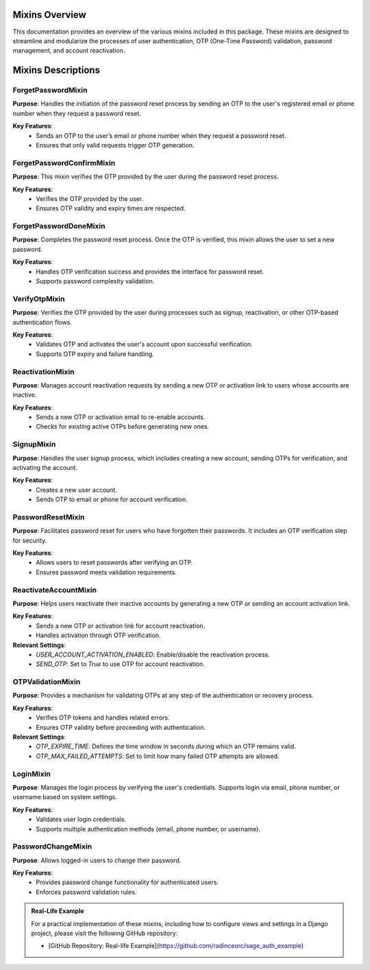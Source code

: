 Mixins Overview
===============

This documentation provides an overview of the various mixins included in this package. These mixins are designed to streamline and modularize the processes of user authentication, OTP (One-Time Password) validation, password management, and account reactivation.

Mixins Descriptions
===================

ForgetPasswordMixin
-------------------

**Purpose**: 
Handles the initiation of the password reset process by sending an OTP to the user's registered email or phone number when they request a password reset.

**Key Features**:
   - Sends an OTP to the user’s email or phone number when they request a password reset.
   - Ensures that only valid requests trigger OTP generation.

ForgetPasswordConfirmMixin
--------------------------

**Purpose**:
This mixin verifies the OTP provided by the user during the password reset process.

**Key Features**:
   - Verifies the OTP provided by the user.
   - Ensures OTP validity and expiry times are respected.


ForgetPasswordDoneMixin
-----------------------

**Purpose**:
Completes the password reset process. Once the OTP is verified, this mixin allows the user to set a new password.

**Key Features**:
   - Handles OTP verification success and provides the interface for password reset.
   - Supports password complexity validation.

VerifyOtpMixin
--------------

**Purpose**:
Verifies the OTP provided by the user during processes such as signup, reactivation, or other OTP-based authentication flows.

**Key Features**:
   - Validates OTP and activates the user's account upon successful verification.
   - Supports OTP expiry and failure handling.


ReactivationMixin
-----------------

**Purpose**:
Manages account reactivation requests by sending a new OTP or activation link to users whose accounts are inactive.

**Key Features**:
   - Sends a new OTP or activation email to re-enable accounts.
   - Checks for existing active OTPs before generating new ones.


SignupMixin
-----------

**Purpose**:
Handles the user signup process, which includes creating a new account, sending OTPs for verification, and activating the account.

**Key Features**:
   - Creates a new user account.
   - Sends OTP to email or phone for account verification.


PasswordResetMixin
------------------

**Purpose**:
Facilitates password reset for users who have forgotten their passwords. It includes an OTP verification step for security.

**Key Features**:
   - Allows users to reset passwords after verifying an OTP.
   - Ensures password meets validation requirements.

ReactivateAccountMixin
----------------------

**Purpose**:
Helps users reactivate their inactive accounts by generating a new OTP or sending an account activation link.

**Key Features**:
   - Sends a new OTP or activation link for account reactivation.
   - Handles activation through OTP verification.

**Relevant Settings**:
   - `USER_ACCOUNT_ACTIVATION_ENABLED`: Enable/disable the reactivation process.
   - `SEND_OTP`: Set to `True` to use OTP for account reactivation.

OTPValidationMixin
------------------

**Purpose**:
Provides a mechanism for validating OTPs at any step of the authentication or recovery process.

**Key Features**:
   - Verifies OTP tokens and handles related errors.
   - Ensures OTP validity before proceeding with authentication.

**Relevant Settings**:
   - `OTP_EXPIRE_TIME`: Defines the time window in seconds during which an OTP remains valid.
   - `OTP_MAX_FAILED_ATTEMPTS`: Set to limit how many failed OTP attempts are allowed.

LoginMixin
----------

**Purpose**:
Manages the login process by verifying the user's credentials. Supports login via email, phone number, or username based on system settings.

**Key Features**:
   - Validates user login credentials.
   - Supports multiple authentication methods (email, phone number, or username).

PasswordChangeMixin
-------------------

**Purpose**:
Allows logged-in users to change their password.

**Key Features**:
   - Provides password change functionality for authenticated users.
   - Enforces password validation rules.


.. admonition:: Real-Life Example

   For a practical implementation of these mixins, including how to configure views and settings in a Django project, please visit the following GitHub repository:

   - [GitHub Repository: Real-life Example](https://github.com/radinceorc/sage_auth_example)